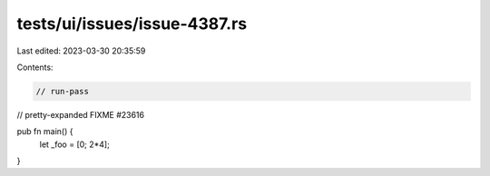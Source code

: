 tests/ui/issues/issue-4387.rs
=============================

Last edited: 2023-03-30 20:35:59

Contents:

.. code-block:: rs

    // run-pass
// pretty-expanded FIXME #23616

pub fn main() {
    let _foo = [0; 2*4];
}


